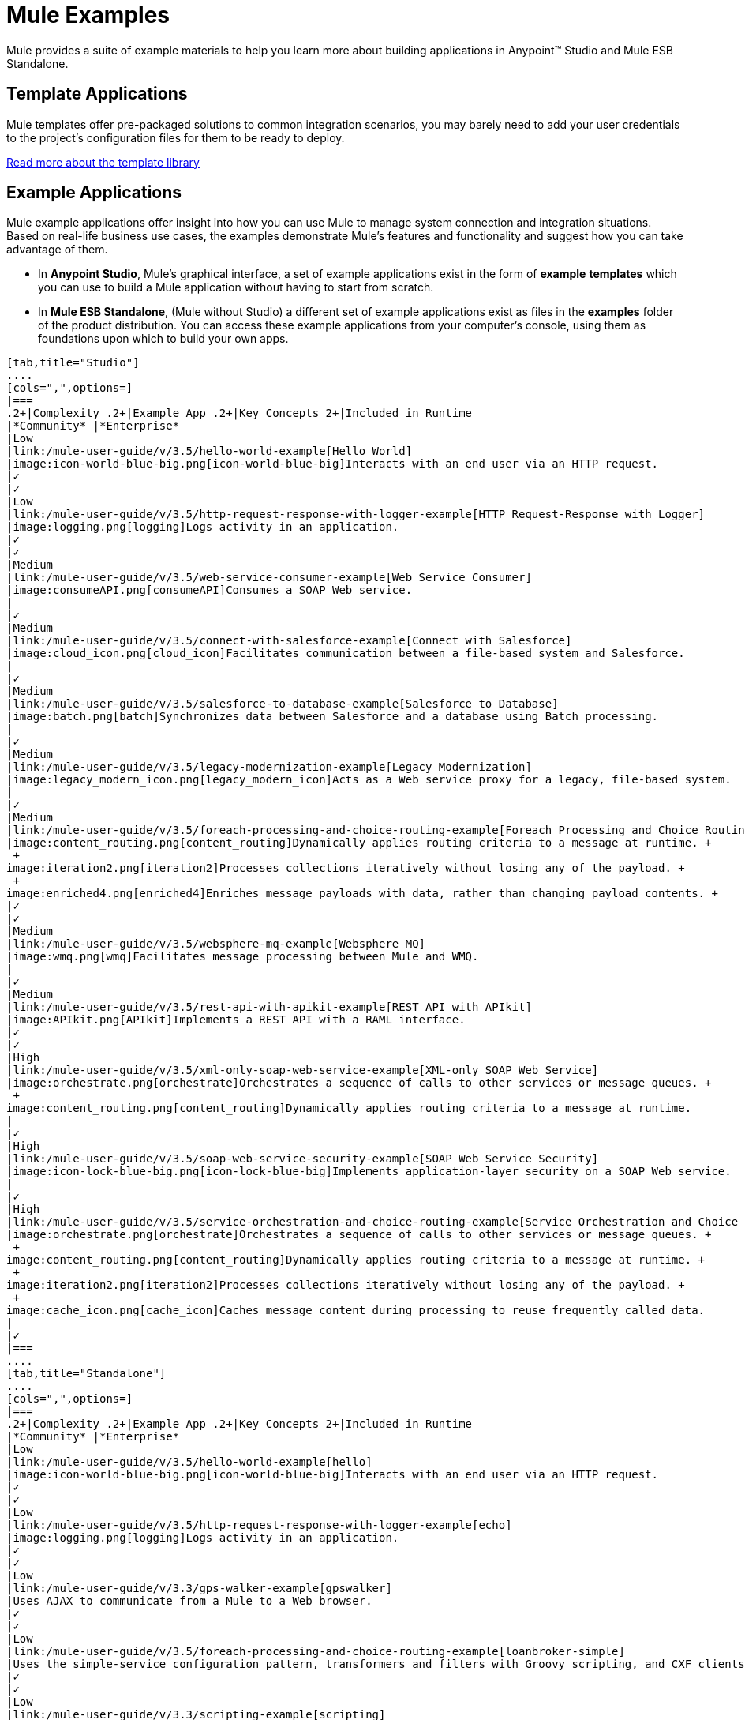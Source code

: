 = Mule Examples

Mule provides a suite of example materials to help you learn more about building applications in Anypoint™ Studio and Mule ESB Standalone. 

== Template Applications

Mule templates offer pre-packaged solutions to common integration scenarios, you may barely need to add your user credentials to the project's configuration files for them to be ready to deploy.

link:/mule-user-guide/v/3.5/the-template-library[Read more about the template library]

== Example Applications

Mule example applications offer insight into how you can use Mule to manage system connection and integration situations. Based on real-life business use cases, the examples demonstrate Mule's features and functionality and suggest how you can take advantage of them.

* In *Anypoint Studio*, Mule's graphical interface, a set of example applications exist in the form of *example* *templates* which you can use to build a Mule application without having to start from scratch.
* In *Mule ESB Standalone*, (Mule without Studio) a different set of example applications exist as files in the *examples* folder of the product distribution. You can access these example applications from your computer's console, using them as foundations upon which to build your own apps.

[tabs]
------
[tab,title="Studio"]
....
[cols=",",options=]
|===
.2+|Complexity .2+|Example App .2+|Key Concepts 2+|Included in Runtime
|*Community* |*Enterprise*
|Low
|link:/mule-user-guide/v/3.5/hello-world-example[Hello World]
|image:icon-world-blue-big.png[icon-world-blue-big]Interacts with an end user via an HTTP request.
|✓
|✓
|Low
|link:/mule-user-guide/v/3.5/http-request-response-with-logger-example[HTTP Request-Response with Logger]
|image:logging.png[logging]Logs activity in an application.
|✓
|✓
|Medium
|link:/mule-user-guide/v/3.5/web-service-consumer-example[Web Service Consumer]
|image:consumeAPI.png[consumeAPI]Consumes a SOAP Web service.
|
|✓
|Medium
|link:/mule-user-guide/v/3.5/connect-with-salesforce-example[Connect with Salesforce]
|image:cloud_icon.png[cloud_icon]Facilitates communication between a file-based system and Salesforce.
|
|✓
|Medium
|link:/mule-user-guide/v/3.5/salesforce-to-database-example[Salesforce to Database]
|image:batch.png[batch]Synchronizes data between Salesforce and a database using Batch processing.
|
|✓
|Medium
|link:/mule-user-guide/v/3.5/legacy-modernization-example[Legacy Modernization]
|image:legacy_modern_icon.png[legacy_modern_icon]Acts as a Web service proxy for a legacy, file-based system.
|
|✓
|Medium
|link:/mule-user-guide/v/3.5/foreach-processing-and-choice-routing-example[Foreach Processing and Choice Routing]
|image:content_routing.png[content_routing]Dynamically applies routing criteria to a message at runtime. +
 +
image:iteration2.png[iteration2]Processes collections iteratively without losing any of the payload. +
 +
image:enriched4.png[enriched4]Enriches message payloads with data, rather than changing payload contents. +
|✓
|✓
|Medium
|link:/mule-user-guide/v/3.5/websphere-mq-example[Websphere MQ]
|image:wmq.png[wmq]Facilitates message processing between Mule and WMQ. 
|
|✓
|Medium
|link:/mule-user-guide/v/3.5/rest-api-with-apikit-example[REST API with APIkit]
|image:APIkit.png[APIkit]Implements a REST API with a RAML interface.
|✓
|✓
|High
|link:/mule-user-guide/v/3.5/xml-only-soap-web-service-example[XML-only SOAP Web Service]
|image:orchestrate.png[orchestrate]Orchestrates a sequence of calls to other services or message queues. +
 +
image:content_routing.png[content_routing]Dynamically applies routing criteria to a message at runtime.
|
|✓
|High
|link:/mule-user-guide/v/3.5/soap-web-service-security-example[SOAP Web Service Security]
|image:icon-lock-blue-big.png[icon-lock-blue-big]Implements application-layer security on a SOAP Web service.
|
|✓
|High
|link:/mule-user-guide/v/3.5/service-orchestration-and-choice-routing-example[Service Orchestration and Choice Routing]
|image:orchestrate.png[orchestrate]Orchestrates a sequence of calls to other services or message queues. +
 +
image:content_routing.png[content_routing]Dynamically applies routing criteria to a message at runtime. +
 +
image:iteration2.png[iteration2]Processes collections iteratively without losing any of the payload. +
 +
image:cache_icon.png[cache_icon]Caches message content during processing to reuse frequently called data.
|
|✓
|===
....
[tab,title="Standalone"]
....
[cols=",",options=]
|===
.2+|Complexity .2+|Example App .2+|Key Concepts 2+|Included in Runtime
|*Community* |*Enterprise*
|Low
|link:/mule-user-guide/v/3.5/hello-world-example[hello]
|image:icon-world-blue-big.png[icon-world-blue-big]Interacts with an end user via an HTTP request.
|✓
|✓
|Low
|link:/mule-user-guide/v/3.5/http-request-response-with-logger-example[echo]
|image:logging.png[logging]Logs activity in an application.
|✓
|✓
|Low
|link:/mule-user-guide/v/3.3/gps-walker-example[gpswalker]
|Uses AJAX to communicate from a Mule to a Web browser.
|✓
|✓
|Low
|link:/mule-user-guide/v/3.5/foreach-processing-and-choice-routing-example[loanbroker-simple]
|Uses the simple-service configuration pattern, transformers and filters with Groovy scripting, and CXF clients and services.
|✓
|✓
|Low
|link:/mule-user-guide/v/3.3/scripting-example[scripting]
|Invokes a JSR-223 script from Mule. +
 +
image:content_routing.png[content_routing]Dynamically applies routing criteria to a message at runtime. +
 +
Uses JVM environment variables.
|✓
|✓
|Medium
|link:/mule-user-guide/v/3.3/foreach-example[foreach]
|image:iteration2.png[iteration2]Processes collections iteratively without losing any of the payload.
|✓
|✓
|Medium
|link:/mule-user-guide/v/3.3/bookstore-example[bookstore]  
|image:icon-world-blue-big.png[icon-world-blue-big]Exposes a Web service using Jetty and CXF. +
|✓
|✓
|Medium
|link:/mule-user-guide/v/3.3/stock-quote-example[stockquote]
|Invokes an ASPX Web service from Mule. +
 +
image:orchestrate.png[orchestrate]Orchestrates a sequence of calls to other services or message queues.
|✓
|✓
|Medium
|link:/mule-user-guide/v/3.5/websphere-mq-example[wmq]
|image:wmq.png[wmq]Facilitates message processing between Mule and WMQ. 
|
|✓
|High
|link:/mule-user-guide/v/3.3/flight-reservation-example[flight-reservation]
|image:iteration2.png[iteration2]Processes collections iteratively without losing any of the payload. +
 +
image:orchestrate.png[orchestrate]Orchestrates a sequence of calls to other services or message queues.
|✓
|✓
|High
|link:/mule-user-guide/v/3.3/jdbc-transport-example[jdbc]
|Uses JDBC endpoints and SQL queries together to manipulate data. +
 +
Sets properties on messages and parses and transforms message payload data. +
 +
Handles errors with a customized exception strategy
|
|✓
|High
|link:/mule-user-guide/v/3.5/soap-web-service-security-example[security]
|image:icon-lock-blue-big.png[icon-lock-blue-big]Implements application-layer security on a SOAP Web service.
|
|✓
|===
....
------


*Old Examples*

[NOTE]
====
What happened to the old examples from previous versions of Studio?

They haven't disappeared!

Click the links below to download deprecated examples:

*Mule Community Examples*

* http://mule-studio-examples.s3.amazonaws.com/ce/echo.zip
* http://mule-studio-examples.s3.amazonaws.com/ce/foreach-example.zip
* http://mule-studio-examples.s3.amazonaws.com/ce/legacy-modernization.zip
* http://mule-studio-examples.s3.amazonaws.com/ce/order-discounter.zip
* http://mule-studio-examples.s3.amazonaws.com/ce/scripting-example.zip
* http://mule-studio-examples.s3.amazonaws.com/ce/flight-reservation-example.zip
* http://mule-studio-examples.s3.amazonaws.com/ce/hello-example.zip
* http://mule-studio-examples.s3.amazonaws.com/ce/mobile-app.zip
* http://mule-studio-examples.s3.amazonaws.com/ce/order-fulfillment.zip
* http://mule-studio-examples.s3.amazonaws.com/ce/stock-quotes-example.zip

*Mule Enterprise Examples*

* http://mule-studio-examples.s3.amazonaws.com/ee/datamapper-with-flowreflookup.zip
* http://mule-studio-examples.s3.amazonaws.com/ee/e-store.zip
* http://mule-studio-examples.s3.amazonaws.com/ee/foreach-example.zip
* http://mule-studio-examples.s3.amazonaws.com/ee/order-processing.zip
* http://mule-studio-examples.s3.amazonaws.com/ee/travel-agent.zip
* http://mule-studio-examples.s3.amazonaws.com/ee/excel-to-json.zip
* http://mule-studio-examples.s3.amazonaws.com/ee/jdbc-example.zip
* http://mule-studio-examples.s3.amazonaws.com/ee/security-example.zip
* http://mule-studio-examples.s3.amazonaws.com/ee/websphere-mq-example.zip
====

== Create and Run Example Applications

[tabs]
------
[tab,title="Studio"]
....
=== Create

. If you haven't already done so, visit http://www.mulesoft.org[www.mulesoft.org] and download http://www.mulesoft.org/download-mule-esb-community-edition[Mule ESB with Anypoint Studio] for free. Follow the instructions on the website to launch *Anypoint Studio* and select a workspace.
. Click the *File* menu, then select **New > Mule Example Project**.
. In the *New Mule Example Projec*t wizard, click to select a *Runtime*, then click to select a *Template*. +

+
image:NewExample.png[NewExample]  +
+

link:/mule-user-guide/v/3.5/adding-community-runtime[How do I get Mule Community runtime?] +
 +
. Adjust the *Project Name*, if you wish, then click *Finish* to open the new example project, complete with pre-built and pre-configured flows. +

=== Run

. In the *Package Explorer* pane in Studio, right-click the project name, then select **Run As > Mule Application**. Studio runs the application and Mule is up and kicking!
+

[source, code, linenums]
----
**********************************************************************
* Application: projecttotest                                         *
* OS encoding: MacRoman, Mule encoding: UTF-8                        *
*                                                                    *
* Agents Running:                                                    *
*   DevKit Extension Information                                     *
*   Clustering Agent                                                 *
*   JMX Agent                                                        *
**********************************************************************
INFO  2013-04-09 13:08:36,099 [main] org.mule.module.launcher.MuleDeploymentService:
++++++++++++++++++++++++++++++++++++++++++++++++++++++++++++
+ Started app 'projecttotest'                              +
++++++++++++++++++++++++++++++++++++++++++++++++++++++++++++
----

. To stop the application from running, click the red *Terminate* button in Studio's *Console*. +
 +
image:terminate.png[terminate]
....
[tab,title="Standalone"]
....
=== Create

. If you haven't already done so, download the http://www.mulesoft.org/download-mule-esb-community-edition[*Mule ESB standalone Community Runtime*] for free. (Scroll down to the table below the main portion of the page for the Standalone Community runtime. (Alternatively, download a trial version of http://www.mulesoft.com/mule-esb-open-source-esb[**Mule ESB Enterprise (with Management Tools***)*].
. Navigate to the folder on your local drive that contains your copy of Mule ESB Standalone runtime.
. Locate the `Examples` folder, then the folder for the example you wish to run.
. Copy the pre-built application archive (the `.zip` file) for the example.
. Paste the copy of the `.zip` file into `$MULE_HOME/apps`. +
For example, to run the Hello World example, copy `mule-example-hello-3.5.0.zip` then move the copy to the `$MULE_HOME/apps` folder.  +

+
image:examplespath.png[examplespath]
+

[NOTE]
====
Alternatively, you can build the example in a build tool such as *Ant* or *Maven*.

.. Run `ant` or `mvn` in your Ant or Maven build tool, respectively.
.. The build tool compiles the example classes, produces an application zip file and copies it to your `$MULE_HOME/apps` folder.
====

. Start Mule.
+
 
[TIP]
====
*Need more detail?*
.. Open a new command line.
*Windows*: Open the *Console*.
*Mac*: Open the *Terminal* application (Applications > Utilities > Terminal).
.. Access the directory in which your Mule instance is installed. For example, type `cd /Users/aaron/Downloads/mule-standalone-3.5.0/`
.. To start Mule, type `./bin/mule`
====

 . After it starts, Mule polls the `apps` folder every 5 seconds; it picks up the application you copied to the `apps` folder, then deploys it automatically. In the first command line, Mule notifies you that it has deployed the example application.
. To stop Mule, hit *CTRL-C*.
....
------
== See Also

* Study the link:/mule-fundamentals/v/3.5/basic-studio-tutorial[Anypoint Studio Tutorials] for step-by-step instructions on how to build an application.
* Read through the link:/mule-fundamentals/v/3.5[Mule Fundamentals] to familiarize yourself with core concepts.
